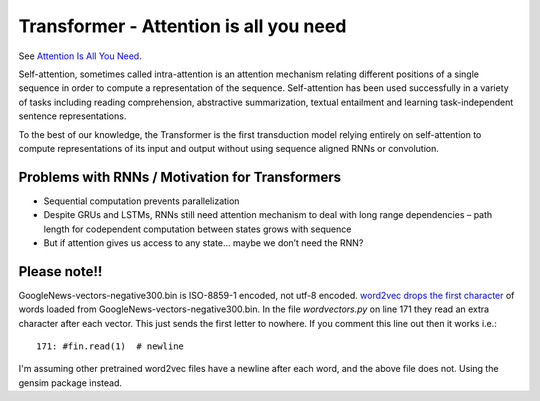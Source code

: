 Transformer - Attention is all you need
---------------------------------------

See `Attention Is All You Need <https://arxiv.org/pdf/1706.03762.pdf>`_.

Self-attention, sometimes called intra-attention is an attention mechanism relating
different positions of a single sequence in order to compute a representation of the
sequence. Self-attention has been used successfully in a variety of tasks including
reading comprehension, abstractive summarization, textual entailment and learning
task-independent sentence representations.

To the best of our knowledge, the Transformer is the first transduction model relying
entirely on self-attention to compute representations of its input and output without
using sequence aligned RNNs or convolution.

.. image:: ../../../images/transformer.png


Problems with RNNs / Motivation for Transformers
^^^^^^^^^^^^^^^^^^^^^^^^^^^^^^^^^^^^^^^^^^^^^^^^

* Sequential computation prevents parallelization
* Despite GRUs and LSTMs, RNNs still need attention mechanism to deal with long range
  dependencies – path length for codependent computation between states grows with sequence
* But if attention gives us access to any state... maybe we don’t need the RNN?


Please note!!
^^^^^^^^^^^^^

GoogleNews-vectors-negative300.bin is ISO-8859-1 encoded, not utf-8 encoded.
`word2vec <https://github.com/danielfrg/word2vec>`_
`drops the first character <https://github.com/nicholas-leonard/word2vec/issues/25>`_
of words loaded from GoogleNews-vectors-negative300.bin. In the file `wordvectors.py`
on line 171 they read an extra character after each vector. This just sends the first
letter to nowhere. If you comment this line out then it works i.e.::

    171: #fin.read(1)  # newline

I'm assuming other pretrained word2vec files have a newline after each word, and the
above file does not. Using the gensim package instead.